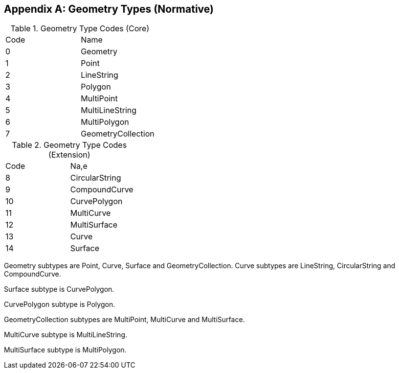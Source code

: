 [[geometry_types]]
[appendix]
== Geometry Types (Normative)

[[geometry_types_core]]
.Geometry Type Codes (Core)
|===
|Code|Name
|0|Geometry
|1|Point
|2|LineString
|3|Polygon
|4|MultiPoint
|5|MultiLineString
|6|MultiPolygon
|7|GeometryCollection
|===

[[geometry_types_extension]]
.Geometry Type Codes (Extension)
|===
|Code|Na,e
|8|CircularString
|9|CompoundCurve
|10|CurvePolygon
|11|MultiCurve
|12|MultiSurface
|13|Curve
|14|Surface
|===

Geometry subtypes are Point, Curve, Surface and GeometryCollection. Curve subtypes are LineString, CircularString and
CompoundCurve.

Surface subtype is CurvePolygon.

CurvePolygon subtype is Polygon.

GeometryCollection subtypes are MultiPoint, MultiCurve and MultiSurface.

MultiCurve subtype is MultiLineString.

MultiSurface subtype is MultiPolygon.